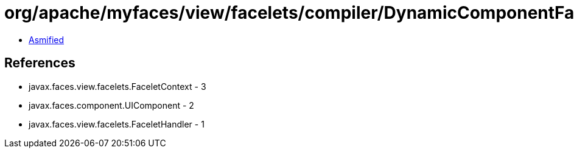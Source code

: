 = org/apache/myfaces/view/facelets/compiler/DynamicComponentFacelet.class

 - link:DynamicComponentFacelet-asmified.java[Asmified]

== References

 - javax.faces.view.facelets.FaceletContext - 3
 - javax.faces.component.UIComponent - 2
 - javax.faces.view.facelets.FaceletHandler - 1
